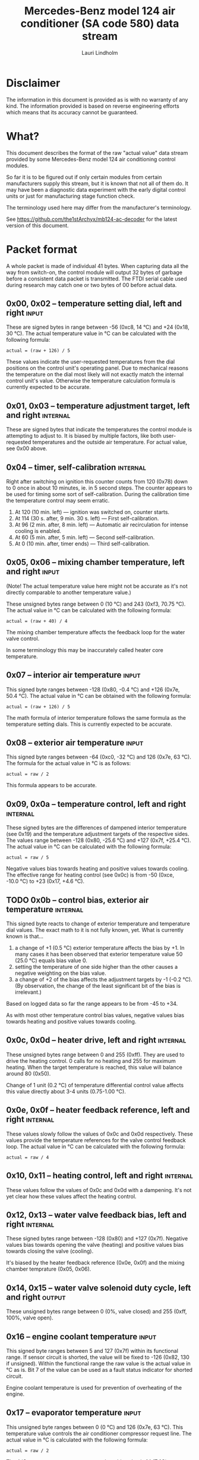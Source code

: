 #+TITLE: Mercedes-Benz model 124 air conditioner (SA code 580) data stream
#+AUTHOR: Lauri Lindholm
#+EMAIL: archyx@pp.htv.fi
#+OPTIONS: toc:2

* Disclaimer

The information in this document is provided as is with no warranty of
any kind.  The information provided is based on reverse engineering
efforts which means that its accuracy cannot be guaranteed.


* What?

This document describes the format of the raw "actual value" data
stream provided by some Mercedes-Benz model 124 air conditioning
control modules.

So far it is to be figured out if only certain modules from certain
manufacturers supply this stream, but it is known that not all of them
do.  It may have been a diagnostic data experiment with the early
digital control units or just for manufacturing stage function check.

The terminology used here may differ from the manufacturer's
terminology.

See https://github.com/the1stArchyx/mb124-ac-decoder for the latest
version of this document.


* Packet format

A whole packet is made of individual 41 bytes.  When capturing data
all the way from switch-on, the control module will output 32 bytes of
garbage before a consistent data packet is transmitted.  The FTDI
serial cable used during research may catch one or two bytes of 00
before actual data.


** 0x00, 0x02 – temperature setting dial, left and right              :input:

These are signed bytes in range between -56 (0xc8, 14 °C) and +24
(0x18, 30 °C).  The actual temperature value in °C can be calculated
with the following formula:

: actual = (raw + 126) / 5

These values indicate the user-requested temperatures from the dial
positions on the control unit's operating panel.  Due to mechanical
reasons the temperature on the dial most likely will not exactly match
the internal control unit's value.  Otherwise the temperature
calculation formula is currently expected to be accurate.


** 0x01, 0x03 – temperature adjustment target, left and right      :internal:

These are signed bytes that indicate the temperatures the control
module is attempting to adjust to.  It is biased by multiple factors,
like both user-requested temperatures and the outside air temperature.
For actual value, see 0x00 above.


** 0x04 – timer, self-calibration                                  :internal:

Right after switching on ignition this counter counts from 120 (0x78)
down to 0 once in about 10 minutes, ie. in 5 second steps.  The
counter appears to be used for timing some sort of self-calibration.
During the calibration time the temperature control may seem erratic.

1) At 120 (10 min. left) — ignition was switched on, counter starts.
2) At 114 (30 s. after, 9 min. 30 s. left) — First self-calibration.
3) At 96 (2 min. after, 8 min. left) — Automatic air recirculation for
   intense cooling is enabled.
4) At 60 (5 min. after, 5 min. left) — Second self-calibration.
5) At 0 (10 min. after, timer ends) — Third self-calibration.


** 0x05, 0x06 – mixing chamber temperature, left and right            :input:

(Note!  The actual temperature value here might not be accurate as
it's not directly comparable to another temperature value.)

These unsigned bytes range between 0 (10 °C) and 243 (0xf3, 70.75 °C).
The actual value in °C can be calculated with the following formula:

: actual = (raw + 40) / 4

The mixing chamber temperature affects the feedback loop for the water
valve control.

In some terminology this may be inaccurately called heater core
temperature.


** 0x07 – interior air temperature                                    :input:

This signed byte ranges between -128 (0x80, -0.4 °C) and +126 (0x7e,
50.4 °C).  The actual value in °C can be obtained with the following
formula:

: actual = (raw + 126) / 5

The math formula of interior temperature follows the same formula as
the temperature setting dials.  This is currently expected to be
accurate.


** 0x08 – exterior air temperature                                    :input:

This signed byte ranges between -64 (0xc0, -32 °C) and 126 (0x7e,
63 °C).  The formula for the actual value in °C is as follows:

: actual = raw / 2

This formula appears to be accurate.


** 0x09, 0x0a – temperature control, left and right                :internal:

These signed bytes are the differences of dampened interior
temperature (see 0x19) and the temperature adjustment targets of the
respective sides.  The values range between -128 (0x80, -25.6 °C) and
+127 (0x7f, +25.4 °C).  The actual value in °C can be calculated with
the following formula:

: actual = raw / 5

Negative values bias towards heating and positive values towards
cooling.  The effective range for heating control (see 0x0c) is from
-50 (0xce, -10.0 °C) to +23 (0x17, +4.6 °C).


** TODO 0x0b – control bias, exterior air temperature              :internal:

This signed byte reacts to change of exterior temperature and
temperature dial values.  The exact math to it is not fully known,
yet.  What is currently known is that...

1. a change of +1 (0.5 °C) exterior temperature affects the bias by
   +1.  In many cases it has been observed that exterior temperature
   value 50 (25.0 °C) equals bias value 0.
2. setting the temperature of one side higher than the other causes a
   negative weighting on the bias value.
3. a change of +2 of the bias affects the adjustment targets by -1
   (-0.2 °C).  (By observation, the change of the least significant
   bit of the bias is irrelevant.)

Based on logged data so far the range appears to be from -45 to +34.

As with most other temperature control bias values, negative values
bias towards heating and positive values towards cooling.


** 0x0c, 0x0d – heater drive, left and right                       :internal:

These unsigned bytes range between 0 and 255 (0xff).  They are used to
drive the heating control.  0 calls for no heating and 255 for maximum
heating.  When the target temperature is reached, this value will
balance around 80 (0x50).

Change of 1 unit (0.2 °C) of temperature differential control value
affects this value directly about 3-4 units (0.75-1.00 °C).


** 0x0e, 0x0f – heater feedback reference, left and right          :internal:

These values slowly follow the values of 0x0c and 0x0d respectively.
These values provide the temperature references for the valve control
feedback loop.  The actual value in °C can be calculated with the
following formula:

: actual = raw / 4


** 0x10, 0x11 – heating control, left and right                    :internal:

These values follow the values of 0x0c and 0x0d with a dampening.
It's not yet clear how these values affect the heating control.


** 0x12, 0x13 – water valve feedback bias, left and right          :internal:

These signed bytes range between -128 (0x80) and +127 (0x7f).
Negative values bias towards opening the valve (heating) and positive
values bias towards closing the valve (cooling).

It's biased by the heater feedback reference (0x0e, 0x0f) and the
mixing chamber temprature (0x05, 0x06).


** 0x14, 0x15 – water valve solenoid duty cycle, left and right      :output:

These unsigned bytes range between 0 (0%, valve closed) and 255 (0xff,
100%, valve open).


** 0x16 – engine coolant temperature                                  :input:

This signed byte ranges between 5 and 127 (0x7f) within its functional
range.  If sensor circuit is shorted, the value will be fixed to -126
(0x82, 130 if unsigned).  Within the functional range the raw value is
the actual value in °C as is.  Bit 7 of the value can be used as a
fault status indicator for shorted circuit.

Engine coolant temperature is used for prevention of overheating of
the engine.


** 0x17 – evaporator temperature                                      :input:

This unsigned byte ranges between 0 (0 °C) and 126 (0x7e, 63 °C).
This temperature value controls the air conditioner compressor request
line.  The actual value in °C is calculated with the following
formula:

: actual = raw / 2

The A/C compressor request turns on when this value is 14 (7 °C) or
greater, and off when it falls to 10 (5 °C) or below.  The compressor
request line is routed through the refrigerant pressure switch to the
compressor safety cut-out module.

The math formula matches exterior temperature formula and is currently
considered accurate.


** 0x18 – engine overheat protection status                        :internal:

This (most likely) unsigned byte is 0 in normal operation.  If the
engine coolant temperature sensor circuit is shorted, the value will
be 190 (0xbe, -66 if signed).  In overheat protection operation the
value will count from 64 (0x40) to 103 (0x67).

An alternative interpretation could be two status bits and a six bit
number.  In that case bit 7 would signify a fault, bit 6 an overheat
condition, and bits 0 to 5 would be a number.  This would mean that
the number in fault condition would be 62 (0x3e) and the counter would
count from 0 to 39 (0x27).

Engine overheat protection is activated when the engine coolant
temperature reaches 122 or above.  Once activated, the protection
switches off when engine coolant temperature goes down to 117 or
below.

During overheat protection the AC compressor request is inhibited.


** 0x19 – interior temperature, dampened                           :internal:

See 0x07.  This value follows the interior temperature sensor in a
dampened manner.  It is used for temperature control to avoid
unnecessary abrupt temperature control changes.


** 0x1a – user input and intense cooling control                    :bitmask:

*** 0x1a bit 7 – unused

Appears to be static 0.


*** 0x1a bit 6 – intense cooling mode                              :internal:

This bit is set when the control unit operates in intense cooling
mode.  The switching thresholds from control values 0x09 and 0x0a have
been observed to be as follows:

- On when the control values are 17-18 (3.4-3.6 °C) or greater.
- Off when the control values are 10-11 (2.0-2.2 °C) or less.
- During self-calibration intense cooling has been observed to turn
  off at 2-3 (0.4-0.6 °C).  This may be intentional to rapidly cool a
  car that has been parked in the sun.

The currently available data captures cannot offer less fuzzy
thresholds.


**** TODO Simulate interior temperature to obtain precise thresholds


*** 0x1a bit 5 – user intervention, temperature adjustment, right :internal:

This bit is set when the user is making a temperature adjustment.  If
the adjustment is larger than three units (0.6 °C), the control unit
calculates a timer value for the requested temperature.


*** 0x1a bit 4 - user intervention, mode change                    :internal:

This bit is briefly set when the user has made a mode change.  Since
the bit is typically set for a very short time, it is most often never
seen to change state.


*** 0x1a bit 3 – user intervention, temperature adjustment, left   :internal:

See 0x1a bit 5.


*** 0x1a bit 2 – button status: reheat                                :input:

This bit indicates the status of reheat mode.  When this bit is set,
the red LED on the button is lit.

When this mode is enabled, the air conditioning compressor is
requested whether cooling is needed or not.  The primary use for this
is to dry the interior air in case the moisture in the air tends to
concentrate on the windscreen or other windows.


*** 0x1a bit 1 – button status: economy mode (EC)                     :input:

This bit indicates the status of economy mode.  When this bit is set,
the red LED on the button is lit.

When this mode is enabled, the air conditioning compressor request is
inhibited and middle vents are set to bypass heating.  Air
recirculation is limited to five minutes at a time.


*** 0x1a bit 0 – button status: recirculation                         :input:

This bit indicates the status of manually requested interior air
recirculation.  When this bit is set, the red LED on the button is
lit.

The requested recirculation is always 100% and is limited to
20 minutes with A/C enabled or 5 minutes in economy mode.


** 0x1b – circulation timer                                        :internal:

This (expected to be) unsigned value contains the amount of minutes
until air recirculation is automatically switched off to fresh air.

The countdown starts from 20 (0x14) when air conditioning compressor
is enabled and 5 when air conditioning is inhibited.


** 0x1c – actuator control                                          :bitmask:

*** 0x1c bit 7 – water circulation pump                              :output:

This bit is set when the water circulation pump is running.

In cooling mode, engine coolant over 80 °C, it appears that the
circulation pump switches at following thresholds.

- Off when the mid-speed heater drive goes down to 20-22.
- On when either mid-speed heater drive reaches up to 40.  (Note: the
  experimentally calculated reference temperature at slow heater drive
  value 40 is 10 °C, which is the lowest possible temperature to be
  measured by the mixing chamber temperature circuit.)


**** TODO Simulate various values of engine coolant temperature

The engine coolant temperature may affect when the circulation pump is
switched on and off.  Therefore the engine coolant should be simulated
at certain fixed values to obtain accurate switching thresholds.

The heater drive values are easiest to accurately control by
simulating the interior temperature.


*** 0x1c bit 6 – unused

Appears to be static 0.


*** 0x1c bit 5 – unused

Appears to be static 0.


*** 0x1c bit 4 – A/C compressor request                              :output:

This bit is set when the A/C compressor request line is driven.  The
heater blower must be on for activation and economy mode (EC) must be
off.


*** 0x1c bit 3 – air recirculation, 80%                              :output:

This bit is set when the vacuum valve for 80% air recirculation is
driven.


*** 0x1c bit 2 – air recirculation, 100%                             :output:

This bit is set when the vacuum valve for 100% air recirculation is
driven.  Bit 3 is always set together with this one.


*** 0x1c bit 1 – radiator blower, stage II                           :output:

This bit is set when the relay for radiator blower stage II is driven.
Radiator blower is switched on at engine coolant temperature sensor
value 107 and off at 100.

Radiator blower stage I is controlled by a pressure switch in the high
pressure side of the refrigerant circuit.


*** 0x1c bit 0 – temp-control for middle dash vents                  :output:

This bit is set when the vacuum valve for middle dash vents
temperature control flaps is driven.

: 0 = temperature control bypassed
: 1 = middle vents temperature-controlled

When the middle vents are temperature-controlled, they can also be
closed to "leak air" state.  However, this function is not controlled
by this control unit.


** 0x1d – temperature control                                       :bitmask:

*** 0x1d bit 7 – recirculation enabled for intense cooling         :internal:

This has been observerd to be set two minutes after switching on
ignition.


*** 0x1d bit 6 – self-calibration                                  :internal:

When set, the control unit is performing a self calibration.  Water
circulation pump is switched off during this time.


*** 0x1d bit 5 – temperature control mode                          :internal:

If left and right control values (0x09 and 0x0a) are roughly the same,
the temperature control switches to cooling when the values go above
+3 (+0.6 °C) and heating when the values go below -7 (0xf9, -1.4 °C).

It has been observed that with a temperature setting difference of
1.0 °C both control values must go down to -8 before mode is switched
to heating.

: 0 = heating
: 1 = cooling

In the heating mode automatic A/C compressor request is inhibited.


*** TODO 0x1d bit 4 – unused

Appears to be static 1 during "normal operation".

This bit has been observed to be zero on a research unit that was
operated without any temperature sensors or actuators connected.  The
sensor circuit to which this bit reacted was the exterior temprature.


*** 0x1d bit 3 - defrost, right                                       :input:

This bit is set when the temperature control dial is turned all the
way to its hot end stop.


*** 0x1d bit 2 - max cooling, right                                   :input:

This bit is set when the temperature control dial is turned all the
way to its cold end stop.


*** 0x1d bit 1 - defrost, left                                        :input:

See 0x1d bit 3


*** 0x1d bit 0 - max cooling, left                                    :input:

See 0x1d bit 2


** 0x1e, 0x20 – temperature dial value, dampened, left and right   :internal:

These values follow the values of the temperature setting dials.  The
stepping speed to reach the value is defined by 0x1f and 0x21 in
seconds in a manner that the target value is reached in about
5 minutes.

For minor changes up to 0.6 °C, or 3 raw units, the timer is not used.

For range, see 0x00.


** 0x1f, 0x21 – time, temperature dial damping, left and right     :internal:

When active, these unsigned values range between 4 and 75 (0x4b).
They're otherwise 0.

By observation this value is a time in seconds to advance the dampened
temperature dial value towards the current user requested value.

The temperature change made must be over 0.6 °C, or 3 in raw value to
trigger the timer.  By minimum change of 0.8 °C the time value is set
to 75 seconds, which results in the target being reached in 4 * 75 =
300 seconds, or five minutes.


** 0x22 – static 0x00                                         :sync:internal:

This and the following six bytes have been used for data stream
synchronisation.  The actual meaning of these bytes is mostly unknown
but they appear to be static data and therefore useful for easy sync.


** 0x23 – static 0x03                                         :sync:internal:


** 0x24 – static 0x04                                         :sync:internal:


** 0x25 – static 0x01                                         :sync:internal:


** 0x26 – static 0x23                                         :sync:internal:

Most likely a version number, possibly hardware revision identifier.
The number is 35 in base 10.


** 0x27 – static 0x02                                         :sync:internal:


** 0x28 – static 0x3b or 0x3c                                 :sync:internal:

Most likely a version number, possibly software.  59 (0x3b) has been
seen on two cases and 60 (0x3c) was seen on two facelift versions.


* Serial data electricals

The serial data supplied from socket 7 of the diagnostics connector
block is basically 8-N-1 at 4,800 bps with about 30 ms gaps between
frames.  The only major difference to RS-232 or TTL are the
transmission line voltage levels used. See the table below:

|       | RS-232    | TTL    | MB AC  |
|-------+-----------+--------+--------|
| mark  | -15..-3 V | +5.0 V | +8.0 V |
| space | +3..+15 V | +0.0 V | +0.8 V |

For research purposes the output from the vehicle was converted to TTL
by means of a simple circuit of diodes and resistors to use an FTDI
TTL-232R-5V "USB to TTL Serial Cable".  This is what the initial
datalogging and decoder programs written in Python were designed
around.


* Control unit connector pinout

The following pinout table was created by reverse engineering the
research platform.  This allows further understanding of the
limitations of what the control unit can do.


| pin | wire colour         | IO | description                                       |
|-----+---------------------+----+---------------------------------------------------|
|   1 | brown  green        | /O | heating water recirculation pump                  |
|   2 | white  green        | /O | heating water valve, left  (active low to shut)   |
|   3 | white  blue         | /O | heating water valve, right (active low to shut)   |
|   4 | blue   green  white | /O | A/C compressor request                            |
|   5 | green  blue         | /O | solenoid valve, air recirculation                 |
|   6 | green  violet       | /O | solenoid valve, air recirculation                 |
|   7 | brown  grey         | /O | radiator blower stage II                          |
|-----+---------------------+----+---------------------------------------------------|
|   8 |                     |    | n/c (unused input, floats around 5 V)             |
|   9 | grey   yellow       | /I | interior air temperature sensor                   |
|  10 | grey   black        | /I | exterior air temperature sensor                   |
|  11 | grey   green        | /I | mixing chamber air temperature sensor, left       |
|  12 | grey   red          | /I | mixing chamber air temperature sensor, right      |
|  13 | grey   white        | /I | post-evaporator air temperature sensor            |
|  14 | blue   grey         | /I | engine coolant (heating water) temperature sensor |
|-----+---------------------+----+---------------------------------------------------|
|  15 | yellow white        | IO | diagnostic connector                              |
|  16 | black  green  white | I  | heater blower (>11 V when blower is switched on)  |
|  17 | black  pink         | I  | 15, power supply                                  |
|  18 | grey   blue         | I  | 58d, instrument panel lights                      |
|  19 | green  black        | /O | solenoid valve, center vents temperature control  |
|  20 | brown               | c  | 31, ground                                        |
|  21 | brown  yellow       | c  | temperature sensor ground                         |

: c  = common, ie. a ground reference
: /I = input, resistive sensor or switch to ground
: /O = output, active low ie. switched to ground when active


* Tested vehicles

The following vehicles were equipped with basic "Tempmatic" air
conditioning, SA code 580.

- 124.092 – 320 TE (the original research platform, control module
  part number: 124 830 38 85, Bosch 9 140 010 183)
- 124.191 – E 300 DIESEL (facelift; this was the exception that had
  0x3c as the last sync byte instead of 0x3b)
- 124.193 – 300 TD TURBODIESEL / E 300 TURBODIESEL
  - Car #1 was pre-facelift and the last sync byte was 0x3b.
  - Car #2 was facelift and the last sync byte was 0x3c.

** Known not to work

The following vehicle was equipped with fully automatic air
conditioning, SA code 581.

- 124.131 – E 300 DIESEL (US version, SA code 494; facelift) – no data
  stream)


* Unfinished analysis notes

This section contains notes of observations that aren't necessarily
definitive at this point.  Some of it may be correct, but much will be
incorrect guesses.

[2024-04-23 Tue] A loose control unit (MB 124 830 38 85 / Bosch 9 140
010 183, facelift version, sw 2/60) was acquired for off-car research
purposes.


** Temperature reference

[2024-03-21 Thu] It seems to be that a kind of a "zero" reference
temperature is likely 25 °C.


** Supply voltage monitoring

The control unit doesn't have any apparent supply voltage monitoring.
This was tested with a lab power supply by feeding power into the
output contact of fuse #7.  The control unit failed to operate when
supply voltage was set down to 5.3 volts, and resumed at 6.0 volts.

Observed on the recently acquired control unit: detection of maximum
cooling position failed with supply voltage <7.0 volts.

The voltage was required to stay high enough to start the coolant
recirculation pump without affecting control unit operation.

In low voltage operation it was possible for the control unit watchdog
to fail to reset the microcontroller.


** 0x0b – exterior temperature bias

The value appears to bias temperature adjustment targets from actual
dial values +as well as water valve feedback control+.

+For water valve control the bias temperature seems to be ~raw / 5~,
but it needs to be verified.+ We shall forget the water valve here
for now as it's much too vague.

[2023-07-23 Sun] The following description is partly correct. The bias
value is offset one way or the other by the temperature settings at
the dials.

The following observation appears to be correct only if both
temperature dials are set at the same value! Whether the temperature
control is functioning in heating or cooling mode may also skew the
values. Self-calibration can also break logic, as two different data
captures seem to show offsetting.

For adjustment targets the no bias spot is at -14/-15 (0xf2/0xf3). To
calculate the amount to shift from user-requested temperature to
adjustment target, use the following formula (// = integer division):

: adjustment target bias = -1 * (((ext.temp bias + 1) // 2) + 7)

If you want the actual temperature difference value in °C, divide the
above raw value by 5.
